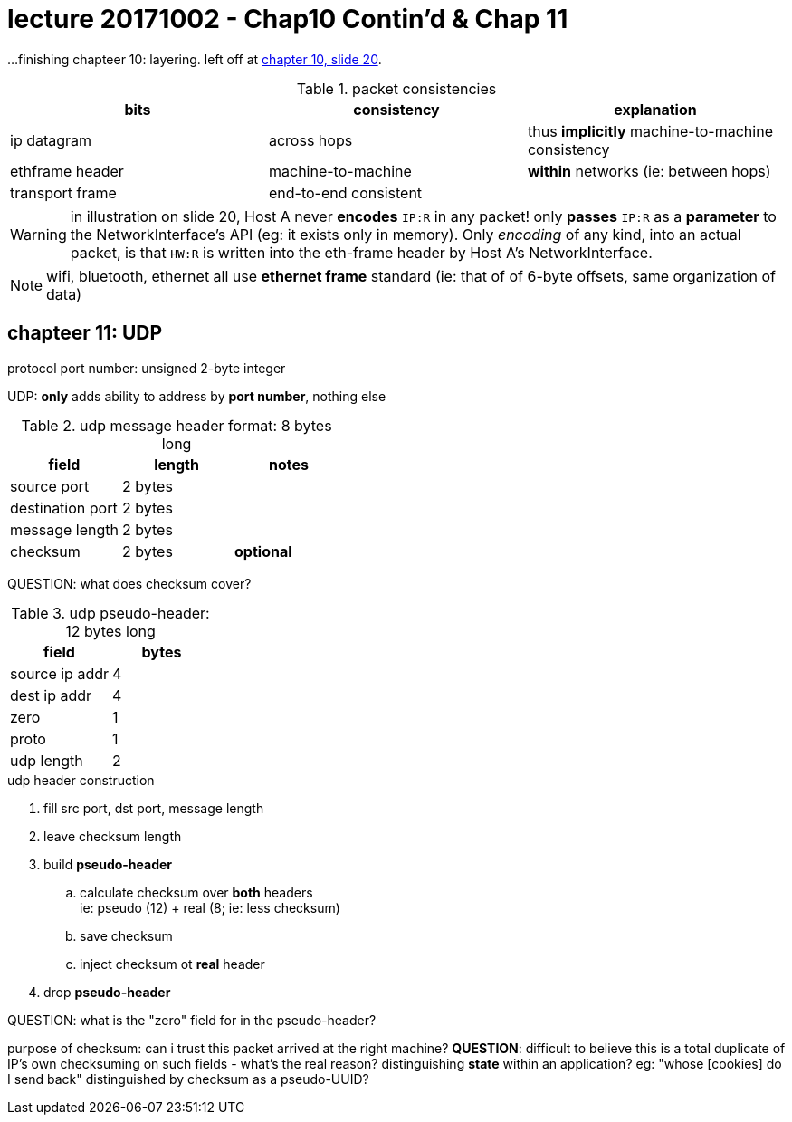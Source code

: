 = lecture 20171002 - Chap10 Contin'd & Chap 11
:slideslast: http://comet.lehman.cuny.edu/sfakhouri/teaching/cmp/cmp405/f17/lecturenotes/Chapter%2010.pdf
:slides: http://comet.lehman.cuny.edu/sfakhouri/teaching/cmp/cmp405/f17/lecturenotes/Chapter%2011.pdf

...finishing chapteer 10: layering. left off at {slideslast}[chapter 10, slide 20].

[columns=3, options="header"]
.packet consistencies
|===
| bits | consistency | explanation

| ip datagram | across hops | thus *implicitly* machine-to-machine consistency
| ethframe header | machine-to-machine | *within* networks (ie: between hops)
| transport frame | end-to-end consistent | 
|===

WARNING: in illustration on slide 20, Host A never *encodes* `IP:R` in any packet!
only *passes* `IP:R` as a *parameter* to the NetworkInterface's API (eg: it
exists only in memory). Only _encoding_ of any kind, into an actual packet, is
that `HW:R` is written into the eth-frame header by Host A's NetworkInterface.

NOTE: wifi, bluetooth, ethernet all use *ethernet frame* standard (ie: that of
of 6-byte offsets, same organization of data)

== chapteer 11: UDP

protocol port number: unsigned 2-byte integer

UDP: *only* adds ability to address by *port number*, nothing else

[columns=3, options="header"]
.udp message header format: 8 bytes long
|===
| field | length | notes 

| source port | 2 bytes | 
| destination port | 2 bytes |
| message length | 2 bytes |
| checksum | 2 bytes | *optional*
|===

QUESTION: what does checksum cover?

[columns=2, options="header"]
.udp pseudo-header: 12 bytes long
|===
| field | bytes

| source ip addr | 4
| dest ip addr | 4
| zero | 1
| proto | 1
| udp length | 2
|===

.udp header construction
. fill src port, dst port, message length
. leave checksum length
. build *pseudo-header*
.. calculate checksum over *both* headers +
   ie: pseudo (12) + real (8; ie: less checksum)
.. save checksum
.. inject checksum ot *real* header
. drop *pseudo-header*

QUESTION: what is the "zero" field for in the pseudo-header?

purpose of checksum: can i trust this packet arrived at the right machine?
*QUESTION*: difficult to believe this is a total duplicate of IP's own
checksuming on such fields - what's the real reason? distinguishing *state*
within an application? eg: "whose [cookies] do I send back" distinguished by
checksum as a pseudo-UUID?

